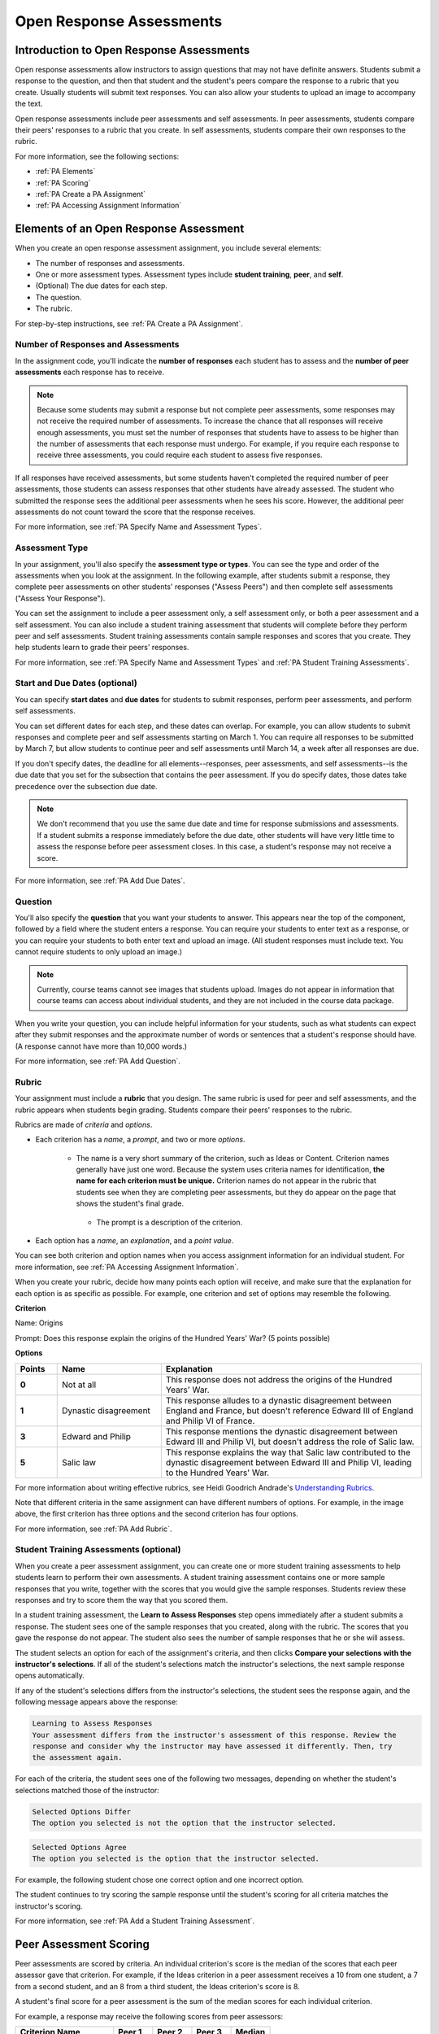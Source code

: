.. _Peer Assessments:

#########################
Open Response Assessments
#########################

*****************************************
Introduction to Open Response Assessments
*****************************************

Open response assessments allow instructors to assign questions that may not have definite answers. Students submit a response to the question, and then that student and the student's peers compare the response to a rubric that you create. Usually students will submit text responses. You can also allow your students to upload an image to accompany the text.

Open response assessments include peer assessments and self assessments. In peer assessments, students compare their peers' responses to a rubric that you create. In self assessments, students compare their own responses to the rubric.

For more information, see the following sections:

* :ref:`PA Elements`
* :ref:`PA Scoring`
* :ref:`PA Create a PA Assignment`
* :ref:`PA Accessing Assignment Information`

.. _PA Elements:

*****************************************
Elements of an Open Response Assessment
*****************************************

When you create an open response assessment assignment, you include several elements:

* The number of responses and assessments.
* One or more assessment types. Assessment types include **student training**, **peer**, and **self**.
* (Optional) The due dates for each step.
* The question.
* The rubric.

For step-by-step instructions, see :ref:`PA Create a PA Assignment`.

=======================================
Number of Responses and Assessments
=======================================

In the assignment code, you'll indicate the **number of responses** each student has to assess and the **number of peer assessments** each response has to receive.

.. note:: Because some students may submit a response but not complete peer assessments, some responses may not receive the required number of assessments. To increase the chance that all responses will receive enough assessments, you must set the number of responses that students have to assess to be higher than the number of assessments that each response must undergo. For example, if you require each response to receive three assessments, you could require each student to assess five responses.

If all responses have received assessments, but some students haven't completed the required number of peer assessments, those students can assess responses that other students have already assessed. The student who submitted the response sees the additional peer assessments when he sees his score. However, the additional peer assessments do not count toward the score that the response receives.

For more information, see :ref:`PA Specify Name and Assessment Types`.

=====================
Assessment Type
=====================

In your assignment, you'll also specify the **assessment type or types**. You can see the type and order of the assessments when you look at the assignment. In the following example, after students submit a response, they complete peer assessments on other students' responses ("Assess Peers") and then complete self assessments ("Assess Your Response").

.. image:: /Images/PA_AsmtWithResponse.png
  :alt: Image of peer assessment with assessment steps and status labeled
  :width: 600

You can set the assignment to include a peer assessment only, a self assessment only, or both a peer assessment and a self assessment. You can also include a student training assessment that students will complete before they perform peer and self assessments. Student training assessments contain sample responses and scores that you create. They help students learn to grade their peers' responses.

For more information, see :ref:`PA Specify Name and Assessment Types` and :ref:`PA Student Training Assessments`.

===================================
Start and Due Dates (optional)
===================================

You can specify **start dates** and **due dates** for students to submit responses, perform peer assessments, and perform self assessments.

You can set different dates for each step, and these dates can overlap. For example, you can allow students to submit responses and complete peer and self assessments starting on March 1. You can require all responses to be submitted by March 7, but allow students to continue peer and self assessments until March 14, a week after all responses are due.

If you don't specify dates, the deadline for all elements--responses, peer assessments, and self assessments--is the due date that you set for the subsection that contains the peer assessment. If you do specify dates, those dates take precedence over the subsection due date.

.. note:: We don't recommend that you use the same due date and time for response submissions and assessments. If a student submits a response immediately before the due date, other students will have very little time to assess the response before peer assessment closes. In this case, a student's response may not receive a score.

For more information, see :ref:`PA Add Due Dates`.

==============
Question
==============

You'll also specify the **question** that you want your students to answer. This appears near the top of the component, followed by a field where the student enters a response. You can require your students to enter text as a response, or you can require your students to both enter text and upload an image. (All student responses must include text. You cannot require students to only upload an image.)

.. note:: Currently, course teams cannot see images that students upload. Images do not appear in information that course teams can access about individual students, and they are not included in the course data package.

When you write your question, you can include helpful information for your students, such as what students can expect after they submit responses and the approximate number of words or sentences that a student's response should have. (A response cannot have more than 10,000 words.) 

For more information, see :ref:`PA Add Question`.

.. _PA Rubric:

=======
Rubric
=======

Your assignment must include a **rubric** that you design. The same rubric is used for peer and self assessments, and the rubric appears when students begin grading. Students compare their peers' responses to the rubric.

Rubrics are made of *criteria* and *options*.

* Each criterion has a *name*, a *prompt*, and two or more *options*. 

   * The name is a very short summary of the criterion, such as Ideas or Content. Criterion names generally have just one word. Because the system uses criteria names for identification, **the name for each criterion must be unique.** Criterion names do not appear in the rubric that students see when they are completing peer assessments, but they do appear on the page that shows the student's final grade.

     .. image :: /Images/PA_CriterionName.png
        :alt: A final score page with call-outs for the criterion names

    * The prompt is a description of the criterion. 

* Each option has a *name*, an *explanation*, and a *point value*.

  .. image:: /Images/PA_Rubric_LMS.png
     :alt: Image of a rubric in the LMS with call-outs for the criterion prompt and option names, explanations, and points

You can see both criterion and option names when you access assignment information for an individual student. For more information, see :ref:`PA Accessing Assignment Information`.


.. image:: /Images/PA_Crit_Option_Names.png
   :width: 600
   :alt: Student-specific assignment information with call-outs for criterion and option names

When you create your rubric, decide how many points each option will receive, and make sure that the explanation for each option is as specific as possible. For example, one criterion and set of options may resemble the following.

**Criterion**

Name: Origins

Prompt: Does this response explain the origins of the Hundred Years' War? (5 points possible)

**Options**

.. list-table::
   :widths: 8 20 50
   :stub-columns: 1
   :header-rows: 1

   * - Points
     - Name
     - Explanation
   * - 0
     - Not at all
     - This response does not address the origins of the Hundred Years' War.
   * - 1
     - Dynastic disagreement
     - This response alludes to a dynastic disagreement between England and France, but doesn't reference Edward III of England and Philip VI of France.
   * - 3
     - Edward and Philip
     - This response mentions the dynastic disagreement between Edward III and Philip VI, but doesn't address the role of Salic law.
   * - 5
     - Salic law
     - This response explains the way that Salic law contributed to the dynastic disagreement between Edward III and Philip VI, leading to the Hundred Years' War.

For more information about writing effective rubrics, see Heidi Goodrich Andrade's `Understanding Rubrics <http://learnweb.harvard.edu/alps/thinking/docs/rubricar.htm>`_.

Note that different criteria in the same assignment can have different numbers of options. For example, in the image above, the first criterion has three options and the second criterion has four options.

For more information, see :ref:`PA Add Rubric`.

.. _PA Student Training Assessments:

========================================
Student Training Assessments (optional)
========================================

When you create a peer assessment assignment, you can create one or more student training assessments to help students learn to perform their own assessments. A student training assessment contains one or more sample responses that you write, together with the scores that you would give the sample responses. Students review these responses and try to score them the way that you scored them.

In a student training assessment, the **Learn to Assess Responses** step opens immediately after a student submits a response. The student sees one of the sample responses that you created, along with the rubric. The scores that you gave the response do not appear. The student also sees the number of sample responses that he or she will assess.

.. image:: Images/PA_TrainingAssessment.png
   :alt: Sample training response, unscored
   :width: 500

The student selects an option for each of the assignment's criteria, and then clicks **Compare your selections with the instructor's selections**. If all of the student's selections match the instructor's selections, the next sample response opens automatically.

If any of the student's selections differs from the instructor's selections, the student sees the response again, and the following message appears above the response:

.. code-block:: xml

  Learning to Assess Responses
  Your assessment differs from the instructor's assessment of this response. Review the
  response and consider why the instructor may have assessed it differently. Then, try 
  the assessment again.

For each of the criteria, the student sees one of the following two messages, depending on whether the student's selections matched those of the instructor:

.. code-block:: xml

  Selected Options Differ
  The option you selected is not the option that the instructor selected.

.. code-block:: xml

  Selected Options Agree
  The option you selected is the option that the instructor selected.

For example, the following student chose one correct option and one incorrect option.

.. image:: /Images/PA_TrainingAssessment_Scored.png
   :alt: Sample training response, scored
   :width: 500

The student continues to try scoring the sample response until the student's scoring for all criteria matches the instructor's scoring.

For more information, see :ref:`PA Add a Student Training Assessment`.

.. _PA Scoring:

***********************
Peer Assessment Scoring
***********************

Peer assessments are scored by criteria. An individual criterion's score is the median of the scores that each peer assessor gave that criterion. For example, if the Ideas criterion in a peer assessment receives a 10 from one student, a 7 from a second student, and an 8 from a third student, the Ideas criterion's score is 8.

A student's final score for a peer assessment is the sum of the median scores for each individual criterion. 

For example, a response may receive the following scores from peer assessors:

.. list-table::
   :widths: 25 10 10 10 10
   :stub-columns: 1
   :header-rows: 1

   * - Criterion Name
     - Peer 1
     - Peer 2
     - Peer 3
     - Median
   * - Ideas (out of 10)
     - 10
     - 7
     - 8
     - **8**
   * - Content (out of 10)
     - 7
     - 9
     - 8
     - **8**
   * - Grammar (out of 5)
     - 4
     - 4
     - 5
     - **4**

To calculate the final score, add the median scores for each criterion:

  **Ideas median (8/10) + Content median (8/10) + Grammar median (4/5) = final score (20/25)**

Note, again, that final scores are calculated by criteria, not by individual assessor. Thus the response's score is not the median of the scores that each individual peer assessor gave the response.

.. _PA Create a PA Assignment:

************************************
Create a Peer Assessment Assignment
************************************

To create a peer assessment assignment, you'll edit XML code in a Problem component, similar to the way you create other assignments. The following image shows what a peer assessment component looks like when you edit it in Studio, as well as the way that students see that peer assessment in the courseware.

.. image:: /Images/PA_XML_LMS_All.png
   :alt: Image of a peer assessment in Studio and LMS views
   :width: 800

Creating a peer assessment is a multi-step process:

* :ref:`PA Create Component`
* :ref:`PA Specify Name and Assessment Types`
* :ref:`PA Add a Student Training Assessment`
* :ref:`PA Add Due Dates`
* :ref:`PA Add Question`
* :ref:`PA Add Rubric`
* :ref:`PA Provide Comment Options`
* :ref:`PA Test Assignment`

Each of these steps is covered in detail below.


.. _PA Create Component:

============================
Step 1. Create the Component
============================

#. In Studio, open the unit where you want to create the assessment.
#. Under **Add New Component**, click **Problem**, click the **Advanced** tab, and then click **Peer Assessment**.
#. In the Problem component that appears, click **Edit**.

When the component editor opens, you can see sample code that includes the following. You'll replace this sample content with the content for your assignment:

* The assignment's title.
* The training responses for the assignment.
* The assessment type or types.
* The number of assessments that students must complete.
* A sample question ("prompt").
* A sample rubric.

Note that you won't use the **Settings** tab in the component editor when you create peer assessments.

.. _PA Specify Name and Assessment Types:

========================================================
Step 2. Specify the Assignment Name and Assessment Types
========================================================

To specify the name and assessment types for the assignment, you'll work with the XML near the top of the component editor.

In the component editor, locate the following XML:

.. code-block:: xml

  <title></title>
  <assessments>
    <assessment name="student-training">
      <example>
        <answer>
        (optional) Replace this text with your own sample response for this assignment. Below, list the names of the criteria for this assignment, and then specify the name of the option that you would select for this response. Students will learn to assess responses by assessing this response and comparing the rubric options that they select with the rubric options that you specified.

        If you don't want to provide sample responses and scores, delete the entire 'assessment name="student-training"' element.
        </answer>
        <select criterion="Ideas" option="Fair"/>
        <select criterion="Content" option="Good"/>
      </example>
      <example>
        <answer>
        (optional) Replace this text with another sample response, and then specify the options that you would select for this response below. To provide more sample responses, copy an "example" element and paste as many as you want before the closing "assessment" tag.
        </answer>
        <select criterion="Ideas" option="Poor"/>
        <select criterion="Content" option="Good"/>
      </example>
    </assessment>
    <assessment name="peer-assessment" must_grade="5" must_be_graded_by="3"/>
    <assessment name="self-assessment"/>
  </assessments>

This code includes several elements:

* **The title of the assignment**. In this example, because there is no text between the ``<title>`` tags, the assignment does not have a specified title.
* **The type and order of the assessments**. This information is in the **name** attribute in the ``<assessment>`` tags. Assessments run in the order in which they're listed. In this example, students complete the student training assessment, the peer assessment, and the self assessment, in that order.
* **Two sample responses for student training**, together with the options that you select for each of the criteria for the assignment. This information is between the two sets of ``<example> </example>`` tags. Step-by-step instructions for creating student training responses appear in :ref:`PA Add a Student Training Assessment`. 
* **The number of responses that each student must assess** (for peer assessments). This information is in the **must_grade** attribute in the ``<assessment>`` tag for the peer assessment. In this example, each student must grade five peer responses before he receives the scores that his peers have given him. 
* **The number of peer assessments each response must receive** (for peer assessments). This information is in the **must_be_graded_by** attribute in the ``<assessment>`` tag for the peer assessment. In this example, each response must receive assessments from three students before it can return to the student who submitted it. 

To specify the name and assessment types, follow these steps.

#. Between the ``<title>`` tags, add a name for the assignment.

#. Specify the type of assessments you want students to complete. Assessments run in the order in which they're listed.

   .. note:: If you include both peer and self assessments, the peer assessment must precede the self assessment. If you include a student training assessment, the student training assessment must precede the peer and self assessments. You can also include a student training assessment paired with either a peer assessment only or a self assessment only.

   - If you want students to complete a peer assessment only, delete the ``<assessment name="self-assessment"/>`` tag.

   - If you want students to complete a self assessment only, delete the ``<assessment name="peer-assessment" must_grade="5" must_be_graded_by="3""/>`` tag.

   - If you want students to complete a peer assessment and then a self assessment, leave the default tags.

   - If you include a student training assessment, make sure you add the ``<assessment name="student-training">`` tag *before* the ``<assessment name="peer-assessment">`` and ``<assessment name="self-assessment">`` tags. 

#. If your students will complete a peer assessment, replace the values for **must_grade** and **must_be_graded_by** in the ``<assessment name="peer-assessment">`` tag with the numbers that you want.

   .. note:: The value for **must_grade** must be greater than or equal to the value for **must_be_graded_by**.

.. _PA Add a Student Training Assessment:

========================================================
Step 3. Include a Student Training Assessment (optional)
========================================================

To include a student training assessment, which contains both sample responses and scores, you'll work with the following XML:

.. code-block:: xml

    <assessment name="student-training">
      <example>
        <answer>Replace this text with a sample response for this assignment. You'll assess this sample response in the courseware, and students will then learn to assess responses by assessing this response and comparing the options that they select in the rubric with the options that you selected.</answer>
        <select criterion="Ideas" option="Fair"/>
        <select criterion="Content" option="Good"/>
      </example>
      <example>
        <answer>Replace this text with a sample response for this assignment. You'll assess this sample response in the courseware, and students will then learn to assess responses by assessing this response and comparing the options that they select in the rubric with the options that you selected.</answer>
        <select criterion="Ideas" option="Poor"/>
        <select criterion="Content" option="Good"/>
      </example>
    </assessment>

.. note:: If you don't want to include a student training assessment, delete all of this XML.

This code includes several elements:

* The ``<assessment name="student-training">`` tag indicates that this assessment is a student training assessment. 
* Each set of ``<example>`` tags contains one set of ``<answer>`` tags and two or more ``<select/>`` tags.

  * The set of ``<answer>`` tags contains the text of a sample response that you've created.
  * Each ``<select/>`` tag contains the name of one of the assignment's criteria, as well as the option that you select for the criterion. (For more information about criteria and options, see :ref:`PA Rubric`.)

To add student training responses and scores:

#. Replace the placeholder text between the ``<answer>`` tags with the text of your response. To include paragraph breaks, include a blank line between paragraphs. You don't have to add any other formatting tags to include paragraph breaks.
#. Replace the criterion name in each ``<select/>`` tag with the name of one of the criteria in your assignment. To add more criteria, copy and paste as many ``<select/>`` tags as you need. You must include one ``<select/>`` tag for each of the assignment's criteria. 
#. In the ``<select/>`` tag for each criterion, replace the placeholder option name with the name of the option that you would select for the sample response.
#. Copy and paste as many sets of ``<example>`` tags as you need to cover all the criteria for your assignment.

For more information, see :ref:`PA Student Training Assessments`.

.. _PA Add Due Dates:

==========================================
Step 4. Add Start and Due Dates (optional)
==========================================

Setting start and due dates is optional. If you don't specify dates, the deadline for all student responses and assessments is the due date that you set for the subsection that contains the peer assessment. If you do specify dates, those dates take precedence over the subsection due date.

To specify due dates and times, you'll add code that includes the date and time inside the XML tags for the assignment and for each specific assessment. The date and time must be formatted as ``YYYY-MM-DDTHH:MM:SS``.

.. note:: You must include the "T" between the date and the time, with no spaces. All times are in universal coordinated time (UTC).

* To specify a due date for response submissions, add the ``submission_due`` attribute with the date and time to the ``<openassessment>`` tag (this is the first tag in your assignment).

  ``<openassessment submission_due="YYYY-MM-DDTHH:MM:SS">``

* To specify start and end times for an assessment, add ``start`` and ``due`` attributes with the date and time to the ``<assessment>`` tags for the assessment.

  ``<assessment name="peer-assessment" must_grade="5" must_be_graded_by="3" start="YYYY-MM-DDTHH:MM:SS" due="YYYY-MM-DDTHH:MM:SS"/>``

  ``<assessment name="self-assessment" start="YYYY-MM-DDTHH:MM:SS" due="YYYY-MM-DDTHH:MM:SS"/>``

For example, the code for your assignment may resemble the following.

.. code-block:: xml

  <openassessment submission_due="2014-03-01T00:00:00">
  <assessments>
    <assessment name="peer-assessment" must_grade="5" must_be_graded_by="3" start="2014-02-24T00:00:00" due="2014-03-08T00:00:00"/>
    <assessment name="self-assessment" start="2014-02-24T00:00:00" due="2014-03-08T00:00:00"/>
  </assessments>

In this example, the assignment is set at the subsection level to open on February 24, 2014 at midnight UTC. (This information does not appear in the code.) Additionally, the code specifies the following:

* Students can begin submitting responses on February 24, 2014 at midnight UTC, and must submit all responses before March 1, 2014 at midnight UTC:

  ``<openassessment submission_due="2014-03-01T00:00:00">``

* Students can begin peer assessments on February 24, 2014 at midnight UTC, and all peer assessments must be complete by March 8, 2014 at midnight UTC:

  ``<assessment name="peer-assessment" must_grade="5" must_be_graded_by="3" start="2014-02-24T00:00:00" due="2014-03-08T00:00:00"/>``

* Students can begin self assessments on February 24, 2014 at midnight UTC, and all self assessments must be complete by March 8, 2014 at midnight UTC:

  ``<assessment name="self-assessment" start="2014-02-24T00:00:00" due="2014-03-08T00:00:00"/>``


.. note:: We don't recommend that you use the same due date and time for response submissions and peer assessments. If a student submits a response immediately before the due date, other students will have very little time to assess the response before peer assessment closes. In this case, a student's response may not receive a score.

.. _PA Add Question:

============================
Step 5. Add the Question
============================

The following image shows a question in the component editor along with the way the question appears to students.

.. image:: /Images/PA_Question_XML-LMS.png
      :alt: Image of question in XML and the LMS
      :width: 800

To add the question:

#. In the component editor, locate the first set of ``<prompt>`` tags. The opening ``<prompt>`` tag appears directly below the opening ``<rubric>`` tag.

#. Replace the sample text between the ``<prompt>`` tags with the text of your question. Note that the component editor respects paragraph breaks and new lines inside the ``<prompt>`` tags. You don't have to add ``<p>`` tags to create individual paragraphs.

Require Students to Upload an Image
****************************************

If you want your students to upload an image as a part of their response, change the very first tag in the assignment from ``<openassessment allow_file_upload="False">`` to ``<openassessment allow_file_upload="True">``. This action adds the **Choose File** and **Upload Your Image** buttons below the student response field.

.. image:: /Images/PA_Upload_ChooseFile.png 
   :alt: Open response assessment example with Choose File and Upload Your Image buttons circled
   :width: 500

.. note:: Currently, course teams cannot see images that students upload. Images do not appear in information that course teams can access about individual students, and they are not included in the course data package.

Add Formatting or Images to the Question
****************************************

In this initial release, you cannot add text formatting or images in the Peer Assessment component. If you want to include formatting or images in the text of your prompt, you can add an HTML component that contains your text above the Peer Assessment component, and then remove the prompt from the Peer Assessment component. The instructions for the peer assessment still appear above the **Your Response** field.

.. image:: /Images/PA_HTMLComponent.png
      :alt: A peer assessment that has an image in an HTML component
      :width: 500

To remove the prompt from the Peer Assessment component, open the component editor, and then delete the first set of ``<prompt>`` tags together with all the text between the tags. The first few lines of XML for the assignment will then resemble the following.

.. code-block:: xml

  <openassessment>
    <title></title>
    <assessments>
      <assessment name="peer-assessment" must_grade="5" must_be_graded_by="3"/>
      <assessment name="self-assessment"/>
    </assessments>
    <rubric>
      <criterion feedback="optional">
        <name>Ideas</name>
        <prompt>Determine if there is a unifying theme or main idea.</prompt>
        <option points="0">


.. _PA Add Rubric:

============================
Step 6. Add the Rubric
============================

To add the rubric, you'll create your criteria and options in XML. The following image shows a highlighted criterion and its options in the component editor, followed by the way the criterion and options appear to students.

.. image:: /Images/PA_RubricSample_XML-LMS.png
      :alt: Image of rubric in XML and the LMS, with call-outs for criteria and options

For more information about criteria and options, see :ref:`PA Elements`.

To add the rubric:

#. In the component editor, locate the following XML. This XML contains a single criterion and its options. You'll replace the placeholder text with your own content.  

	.. code-block:: xml

	      <criterion>
	      <name>Ideas</name>
	      <prompt>Determine if there is a unifying theme or main idea.</prompt>
	      <option points="0">
	        <name>Poor</name>
	        <explanation>Difficult for the reader to discern the main idea.
	                Too brief or too repetitive to establish or maintain a focus.</explanation>
	      </option>
	      <option points="3">
	        <name>Fair</name>
	        <explanation>Presents a unifying theme or main idea, but may
	                include minor tangents.  Stays somewhat focused on topic and
	                task.</explanation>
	      </option>
	      <option points="5">
	        <name>Good</name>
	        <explanation>Presents a unifying theme or main idea without going
	                off on tangents.  Stays completely focused on topic and task.</explanation>
	      </option>
	    </criterion>

   .. note:: The placeholder text contains indentations and line breaks. You don't have to preserve these indentations and line breaks when you replace the placeholder text. 

#. Under the opening ``<criterion>`` tag, replace the text between the ``<name>`` tags with the name of your criterion. Then, replace the text between the ``<prompt>`` tags with the description of that criterion.

   Note that **every criterion must have a unique name.** The system uses the criterion name for identification. For more information about criteria, see :ref:`PA Rubric`.

#. Inside the first ``<option>`` tag, replace the value for ``points`` with the number of points that you want this option to receive.

#. Under the ``<option>`` tag, replace the text between the ``<name>`` tags with the name of the first option. Then, replace the text between the ``<explanation>`` tags with the description of that option.

#. Use this format to add as many options as you want.

You can use the following code as a template:

.. code-block:: xml

	 <criterion>
	   <name>NAME</name>
	   <prompt>PROMPT TEXT</prompt>
	   <option points="NUMBER">
	     <name>NAME</name>
	     <explanation>EXPLANATION</explanation>
	   </option>
	   <option points="NUMBER">
	     <name>NAME</name>
	     <explanation>EXPLANATION</explanation>
	   </option>
	   <option points="NUMBER">
	     <name>NAME</name>
	     <explanation>EXPLANATION</explanation>
	   </option>
	 </criterion>

.. _PA Provide Comment Options:

=============================================
Step 7. Provide Comment Options (optional)
=============================================

After students fill out the rubric, they can provide additional comments for the responses they've assessed. By default, students see a field for comments below the rubric.

.. image:: /Images/PA_CommentsField.png
   :alt: Contents field 
   :width: 500

You can change the text that appears above this comment field. Additionally, you can provide a comment field for each individual criterion.

.. _PA Change Comments Prompt:

Change the Default Prompt Text
*******************************

By default, the prompt text for the comment field is the following:

``(Optional) What aspects of this response stood out to you? What did it do well? How could it improve?``

You can replace this default text with your own text.

To change this text:

#. Locate the ``<feedbackprompt>`` tags between the last closing ``</criterion>`` tag for the rubric and the closing ``</rubric>`` tag for the assignment:

  .. code-block:: xml

          <option points="3">
            <name>Excellent</name>
            <explanation>Includes in-depth information and exceptional supporting details that are fully developed.  Explores all facets of the topic.</explanation>
          </option>
        </criterion>
        <feedbackprompt>(Optional) What aspects of this response stood out to you? What did it do well? How could it improve?</feedbackprompt>
      </rubric>
     </openassessment>

2. Change the text between the ``<feedbackprompt>`` tags to the text that you want.

.. _PA Add Individual Criterion Comments:

Provide a Comment Field for an Individual Criterion
***************************************************

By default, students see only a single comment field below the entire rubric. However, you can add a comment field to an individual criterion or to several individual criteria. The comment field can contain up to 300 characters.

The comment field appears below the options for the criterion. In the following image, the first criterion has a comment field, but the second does not.

.. image:: /Images/PA_Comments_Criterion.png
   :alt: Comment box under an individual criterion
   :width: 500

To add a comment field:

#. Locate the opening ``<criterion>`` tag for the criterion that you want to change.

#. Add the ``feedback`` attribute to this tag. Make sure to set a value for this attribute: 

   * If you want to make comments optional for students, use ``feedback="optional"``.

   * If you want to require students to provide comments, use ``feedback="required"``.

The XML for a criterion that has a comment field as well as options resembles the following.

.. code-block:: xml

   <criterion feedback="optional">
     <name>NAME</name>
     <prompt>PROMPT TEXT</prompt>
     <option points="NUMBER">
       <name>NAME</name>
       <explanation>EXPLANATION</explanation>
     </option>
     <option points="NUMBER">
       <name>NAME</name>
       <explanation>EXPLANATION</explanation>
     </option>
   </criterion>

If you want to provide a comment field below any additional criteria, add the ``feedback="optional"`` or ``feedback="required"`` attribute to the opening tag for each criterion.

.. _PA Zero Option Criteria:

Provide Only Comment Fields for Individual Criteria
****************************************************

When you add a comment field to a criterion, the comment field appears below the options for the criterion. You can also provide a comment field, but no options. 

In the following image, the first criterion has a comment field but no options. The second includes options, but does not have a comment field.

.. image:: /Images/PA_0_Option_Criteria.png

To provide a comment field without options:

#. Locate the opening ``<criterion>`` tag for the criterion that you want to change.

#. Add the ``feedback="required"`` attribute to this tag.

   .. note:: If you don't include options for the criterion, you must include the ``feedback="required"`` attribute. Don't use the ``feedback="optional"`` attribute.

#. If the criterion has options, delete the options.

The XML for a criterion that has a comment field but no options resembles the following.

.. code-block:: xml

   <criterion feedback="required">
     <name>NAME</name>
     <prompt>PROMPT TEXT</prompt>
   </criterion>




.. _PA Test Assignment:

============================
Step 8. Test the Assignment
============================

To test your assignment, set up the assignment in a test course, and ask a group of beta users to submit responses and grade each other. The beta testers can then let you know if they found the question and the rubric easy to understand or if they had any problems with the assignment.

